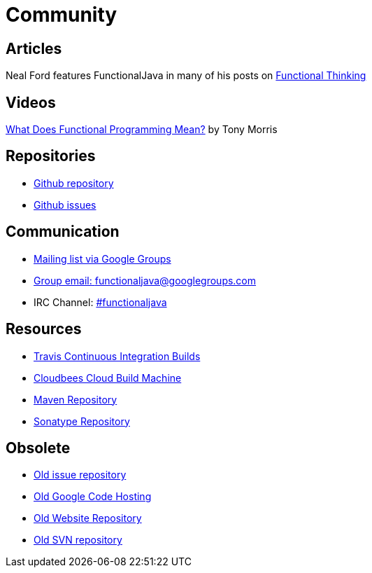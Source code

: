 = Community
:jbake-type: page
:jbake-tags:
:jbake-status: published

== Articles
Neal Ford features FunctionalJava in many of his posts on http://nealford.com/functionalthinking.html[Functional Thinking]

== Videos
https://vimeo.com/44767789[What Does Functional Programming Mean?] by Tony Morris

== Repositories

* https://github.com/functionaljava/functionaljava[Github repository]
* https://github.com/functionaljava/functionaljava/issues?state=open[Github issues]

== Communication

* http://groups.google.com/group/functionaljava[Mailing list via Google Groups]
* mailto:functionaljava@googlegroups.com[Group email: functionaljava@googlegroups.com]
* IRC Channel: irc://irc.freenode.net/#functionaljava[#functionaljava]

== Resources

* https://travis-ci.org/functionaljava/functionaljava[Travis Continuous Integration Builds]
* https://functionaljava.ci.cloudbees.com[Cloudbees Cloud Build Machine]
* http://mvnrepository.com/artifact/org.functionaljava[Maven Repository]
* https://oss.sonatype.org/content/groups/public/org/functionaljava[Sonatype Repository]

== Obsolete

* https://code.google.com/p/functionaljava/issues/list[Old issue repository]
* https://code.google.com/p/functionaljava/[Old Google Code Hosting]
* https://code.google.com/p/functionaljavaweb/[Old Website Repository]
* https://functionaljava.googlecode.com/svn/[Old SVN repository]
